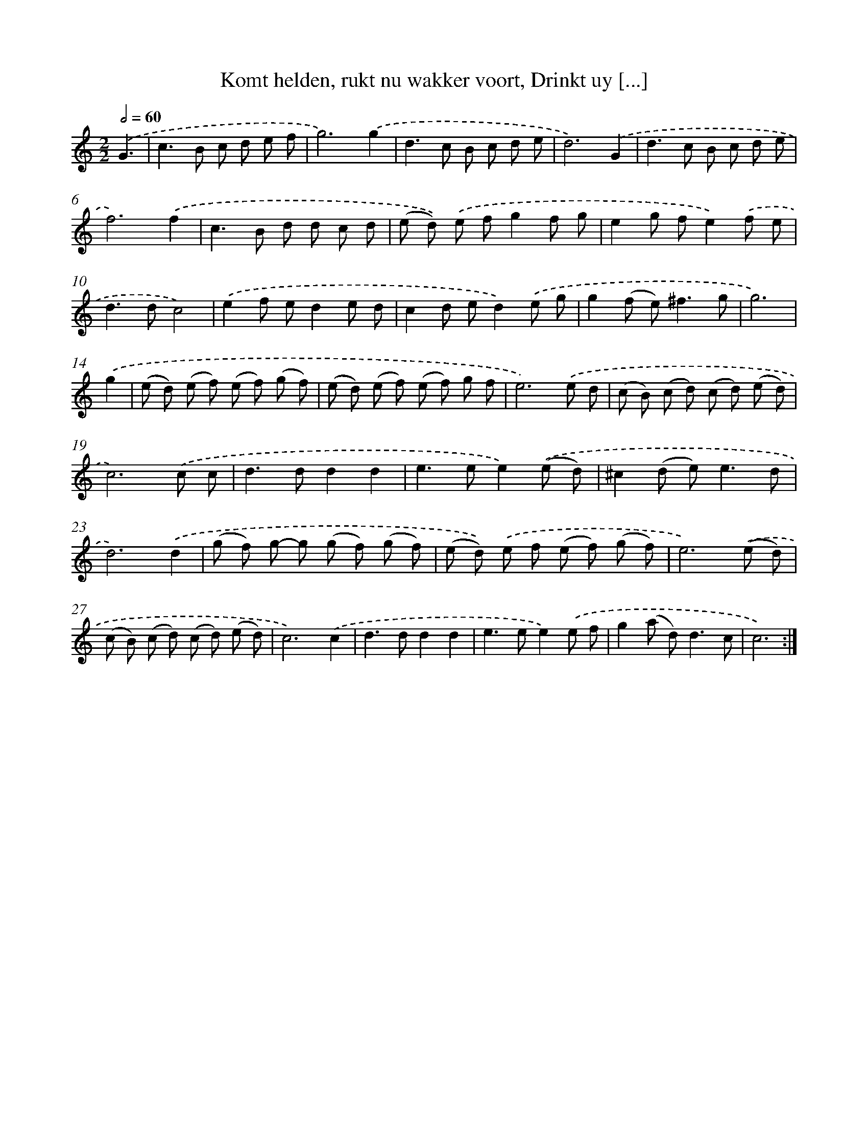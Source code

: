 X: 16199
T: Komt helden, rukt nu wakker voort, Drinkt uy [...]
%%abc-version 2.0
%%abcx-abcm2ps-target-version 5.9.1 (29 Sep 2008)
%%abc-creator hum2abc beta
%%abcx-conversion-date 2018/11/01 14:38:01
%%humdrum-veritas 1727130372
%%humdrum-veritas-data 679141026
%%continueall 1
%%barnumbers 0
L: 1/8
M: 2/2
Q: 1/2=60
K: C clef=treble
.('G3 [I:setbarnb 1]|
c2>B2 c d e f |
g6).('g2 |
d2>c2 B c d e |
d6).('G2 |
d2>c2 B c d e |
f6).('f2 |
c2>B2 d d c d |
(e d)) .('e fg2f g |
e2g fe2).('f e |
d2>d2c4) |
.('e2f ed2e d |
c2d ed2).('e g |
g2(f e2<)^f2g |
g6) |
.('g2 [I:setbarnb 15]|
(e d) (e f) (e f) (g f) |
(e d) (e f) (e f) g f |
e6).('e d |
(c B) (c d) (c d) (e d) |
c6).('c c |
d2>d2d2d2 |
e2>e2e2).('(e d) |
^c2(d e2<)e2d |
d6).('d2 |
(g f) g- g (g f) (g f) |
(e d)) .('e f (e f) (g f) |
e6).('(e d) |
(c B) (c d) (c d) (e d) |
c6).('c2 |
d2>d2d2d2 |
e2>e2e2).('e f |
g2(a d2<)d2c |
c6) :|]
